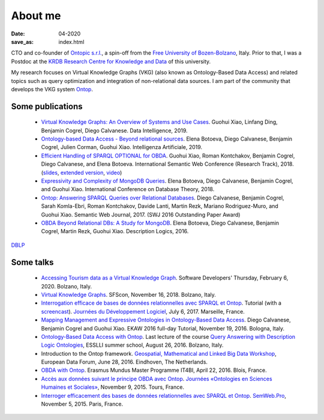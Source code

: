 About me
========

:date: 04-2020
:save_as: index.html

CTO and co-founder of `Ontopic s.r.l. <https://ontopic.biz>`_, a spin-off from the `Free University of Bozen-Bolzano <http://unibz.it>`_, Italy.
Prior to that, I was a Postdoc at the `KRDB Research Centre for Knowledge and
Data <http://www.inf.unibz.it/krdb/>`_ of this university.

My research focuses on Virtual Knowledge Graphs (VKG) (also known as Ontology-Based Data Access) and related topics
such as query optimization and integration of non-relational data sources. 
I am part of the community that develops the VKG system Ontop_.

Some publications
-------------------
 * `Virtual Knowledge Graphs: An Overview of Systems and Use Cases <https://www.mitpressjournals.org/doi/full/10.1162/dint_a_00011>`_. Guohui Xiao, Linfang Ding, Benjamin Cogrel, Diego Calvanese. Data Intelligence, 2019.
 * `Ontology-based Data Access - Beyond relational sources <https://www.ghxiao.org/publications/2019-ia-nosql.pdf>`_. Elena Botoeva, Diego Calvanese, Benjamin Cogrel, Julien Corman, Guohui Xiao. Intelligenza Artificiale, 2019.
 * `Efficient Handling of SPARQL OPTIONAL for OBDA <https://link.springer.com/chapter/10.1007/978-3-030-00671-6_21>`_. Guohui Xiao, Roman Kontchakov, Benjamin Cogrel, Diego Calvanese, and Elena Botoeva. International Semantic Web Conference (Research Track), 2018. (`slides <https://github.com/bcogrel/bcogrel.github.io/raw/master/pdf/optional-iswc18-slides.pdf>`_, `extended version <https://arxiv.org/abs/1806.05918>`_, `video <http://videolectures.net/iswc2018_cogrel_efficient_sparql_obda/>`_)
 * `Expressivity and Complexity of MongoDB Queries <http://drops.dagstuhl.de/opus/frontdoor.php?source_opus=8607>`_. Elena Botoeva, Diego Calvanese, Benjamin Cogrel, and Guohui Xiao. International Conference on Database Theory, 2018.
 * `Ontop: Answering SPARQL Queries over Relational Databases <http://www.semantic-web-journal.net/content/ontop-answering-sparql-queries-over-relational-databases-1>`_. Diego Calvanese, Benjamin Cogrel, Sarah Komla-Ebri, Roman Kontchakov, Davide Lanti, Martin Rezk, Mariano Rodriguez-Muro, and Guohui Xiao. Semantic Web Journal, 2017. (SWJ 2016 Outstanding Paper Award)
 * `OBDA Beyond Relational DBs: A Study for MongoDB <http://ceur-ws.org/Vol-1577/paper_40.pdf>`_. Elena Botoeva, Diego Calvanese, Benjamin Cogrel, Martin Rezk, Guohui Xiao. Description Logics, 2016.

`DBLP <http://dblp.uni-trier.de/pers/hd/c/Cogrel:Benjamin>`_


Some talks
------------
  * `Accessing Tourism data as a Virtual Knowledge Graph </pdfs/odh-tourism.pdf>`_. Software Developers' Thursday, February 6, 2020. Bolzano, Italy.
  * `Virtual Knowledge Graphs <https://www.sfscon.it/talks/virtual-knowledge-graphs/>`_. SFScon, November 16, 2018. Bolzano, Italy.
  * `Interrogation efficace de bases de données relationnelles avec SPARQL et Ontop <https://blog.bcgl.fr/fr/2017/09/atelier-jdev17-ontop/>`_. Tutorial (with a `screencast <https://amupod.univ-amu.fr/video/0717-jdev2017-t2_a06-interrogation-efficace-de-bases-de-donnees-relationnelles-avec-sparql-et-ontop/>`_). `Journées du Développement Logiciel <http://devlog.cnrs.fr/jdev2017/t2>`_, July 6, 2017. Marseille, France.
  * `Mapping Management and Expressive Ontologies in Ontology-Based Data Access <http://ontop.inf.unibz.it/ekaw-2016-tutorial/>`_. Diego Calvanese, Benjamin Cogrel and Guohui Xiao. EKAW 2016 full-day Tutorial, November 19, 2016. Bologna, Italy.
  * `Ontology-Based Data Access with Ontop <http://esslli2016.unibz.it/wp-content/uploads/2015/10/ontop-esslli.pdf>`_. Last lecture of the course 
    `Query Answering with Description Logic Ontologies <http://esslli2016.unibz.it/?page_id=395>`_, ESSLLI summer school, August 26, 2016. Bolzano, Italy.
  * Introduction to the Ontop framework. `Geospatial, Mathematical and Linked Big Data Workshop <http://iqmulus.eu/events/workshop-geospatial-mathematical-and-linked-big-data>`_, European Data Forum, June 28, 2016. Eindhoven, The Netherlands.
  * `OBDA with Ontop <http://raw.githubusercontent.com/ontop/ontop-examples/master/university/slides-blois.pdf>`_. Erasmus Mundus Master Programme IT4BI, April 22, 2016. Blois, France.
  * `Accès aux données suivant le principe OBDA avec Ontop <https://www.slideshare.net/UMR7324/benjamin-cogrel-accs-aux-donnes-un-niveau-conceptuel-avec-ontop>`_. `Journées
    «Ontologies en Sciences Humaines et Sociales» <http://masa.hypotheses.org/197>`_, November 9, 2015. Tours, France.
  * `Interroger efficacement des bases de données relationnelles avec SPARQL et Ontop <http://semweb.pro/file/510485/raw>`_. `SemWeb.Pro <http://semweb.pro/blogentry/510682>`_, November 5, 2015. Paris, France.

.. _Ontop: https://ontop-vkg.org
